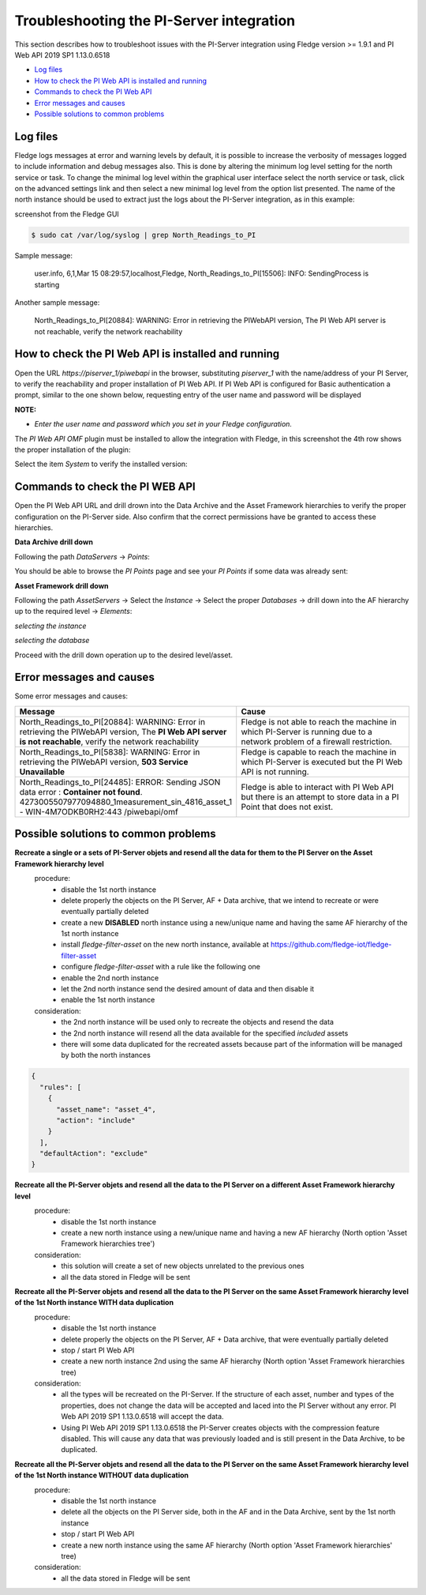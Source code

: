 .. Images
.. |img_001| image:: images/tshooting_pi_001.jpg
.. |img_002| image:: images/tshooting_pi_002.jpg
.. |img_003| image:: images/tshooting_pi_003.jpg
.. |img_004| image:: images/tshooting_pi_004.jpg
.. |img_005| image:: images/tshooting_pi_005.jpg
.. |img_006| image:: images/tshooting_pi_006.jpg
.. |img_007| image:: images/tshooting_pi_007.jpg
.. |img_008| image:: images/tshooting_pi_008.jpg
.. |img_009| image:: images/tshooting_pi_009.jpg
.. |img_010| image:: images/tshooting_pi_010.jpg

*****************************************
Troubleshooting the PI-Server integration
*****************************************

This section describes how to troubleshoot issues with the PI-Server integration
using Fledge version >= 1.9.1 and PI Web API 2019 SP1 1.13.0.6518

- `Log files`_
- `How to check the PI Web API is installed and running`_
- `Commands to check the PI Web API`_
- `Error messages and causes`_
- `Possible solutions to common problems`_

Log files
=========

Fledge logs messages at error and warning levels by default, it is possible to increase the verbosity of messages logged to include information and debug messages also. This is done by altering the minimum log level setting for the north service or task. To change the minimal log level within the graphical user interface select the north service or task, click on the advanced settings link and then select a new minimal log level from the option list presented.
The name of the north instance should be used to extract just the logs about the PI-Server integration, as in this example:

screenshot from the Fledge GUI

|img_003|

.. code-block:: console

    $ sudo cat /var/log/syslog | grep North_Readings_to_PI

Sample message:

    user.info, 6,1,Mar 15 08:29:57,localhost,Fledge, North_Readings_to_PI[15506]: INFO: SendingProcess is starting

Another sample message:

    North_Readings_to_PI[20884]: WARNING: Error in retrieving the PIWebAPI version, The PI Web API server is not reachable, verify the network reachability

How to check the PI Web API is installed and running
====================================================

Open the URL *https://piserver_1/piwebapi* in the browser, substituting *piserver_1* with the name/address of your PI Server, to
verify the reachability and proper installation of PI Web API.
If PI Web API is configured for Basic authentication a prompt, similar to the one shown below, requesting entry of the user name and password will be displayed

|img_002|

**NOTE:**

- *Enter the user name and password which you set in your Fledge configuration.*

The *PI Web API* *OMF* plugin must be installed to allow the integration with Fledge, in this screenshot the 4th row shows the
proper installation of the plugin:

|img_001|

Select the item *System* to verify the installed version:

|img_010|

Commands to check the PI WEB API
================================

Open the PI Web API URL and drill drown into the Data Archive and the Asset Framework hierarchies to verify the proper configuration on the PI-Server side. Also confirm that the correct permissions have be granted to access these hierarchies.

**Data Archive drill down**

Following the path *DataServers* -> *Points*:

|img_004|

|img_005|

You should be able to browse the *PI Points* page and see your *PI Points* if some data was already sent:

|img_006|

**Asset Framework drill down**

Following the path *AssetServers* -> Select the *Instance* -> Select the proper *Databases* -> drill down into the AF hierarchy up to the required level -> *Elements*:

|img_007|

*selecting the instance*

|img_008|

*selecting the database*

|img_009|

Proceed with the drill down operation up to the desired level/asset.

Error messages and causes
=========================

Some error messages and causes:

.. list-table::
    :widths: 50 50
    :header-rows: 1

    * - Message
      - Cause
    * - North_Readings_to_PI[20884]: WARNING: Error in retrieving the PIWebAPI version, The **PI Web API server is not reachable**, verify the network reachability
      - Fledge is not able to reach the machine in which PI-Server is running due to a network problem of a firewall restriction.
    * - North_Readings_to_PI[5838]: WARNING: Error in retrieving the PIWebAPI version, **503 Service Unavailable**
      - Fledge is capable to reach the machine in which PI-Server is executed but the PI Web API is not running.
    * - North_Readings_to_PI[24485]: ERROR: Sending JSON data error : **Container not found**. 4273005507977094880_1measurement_sin_4816_asset_1 - WIN-4M7ODKB0RH2:443 /piwebapi/omf
      - Fledge is able to interact with PI Web API but there is an attempt to store data in a PI Point that does not exist.

Possible solutions to common problems
=====================================

**Recreate a single or a sets of PI-Server objets and resend all the data for them to the PI Server on the Asset Framework hierarchy level**
    procedure:
        - disable the 1st north instance
        - delete properly the objects on the PI Server, AF + Data archive, that we intend to recreate or were eventually partially deleted
        - create a new **DISABLED** north instance using a new/unique name and having the same AF hierarchy of the 1st north instance
        - install *fledge-filter-asset* on the new north instance, available at https://github.com/fledge-iot/fledge-filter-asset
        - configure *fledge-filter-asset* with a rule like the following one
        - enable the 2nd north instance
        - let the  2nd north instance send the desired amount of data and then disable it
        - enable the 1st north instance

    consideration:
        - the 2nd north instance will be used only to recreate the objects and resend the data
        - the 2nd north instance will resend all the data available for the specified *included* assets
        - there will some data duplicated for the recreated assets because part of the information will be managed by both the north instances

.. code-block:: JSON

    {
      "rules": [
        {
          "asset_name": "asset_4",
          "action": "include"
        }
      ],
      "defaultAction": "exclude"
    }

**Recreate all the PI-Server objets and resend all the data to the PI Server on a different Asset Framework hierarchy level**
    procedure:
        - disable the 1st north instance
        - create a new north instance using a new/unique name and having a new AF hierarchy (North option 'Asset Framework hierarchies tree')

    consideration:
        - this solution will create a set of new objects unrelated to the previous ones
        - all the data stored in Fledge will be sent

**Recreate all the PI-Server objets and resend all the data to the PI Server on the same Asset Framework hierarchy level of the 1st North instance WITH data duplication**
    procedure:
        - disable the 1st north instance
        - delete properly the objects on the PI Server, AF + Data archive, that were eventually partially deleted
        - stop / start PI Web API
        - create a new north instance 2nd using the same AF hierarchy (North option 'Asset Framework hierarchies tree)

    consideration:
        - all the types will be recreated on the PI-Server. If the structure of each asset, number and types of the properties, does not change the data will be accepted and laced into the PI Server without any error. PI Web API 2019 SP1 1.13.0.6518 will accept the data.
        - Using PI Web API 2019 SP1 1.13.0.6518 the PI-Server creates objects with the compression feature disabled. This will cause any data that was previously loaded and is still present in the Data Archive, to be duplicated.


**Recreate all the PI-Server objets and resend all the data to the PI Server on the same Asset Framework hierarchy level of the 1st North instance WITHOUT data duplication**
    procedure:
        - disable the 1st north instance
        - delete all the objects on the PI Server side, both in the AF and in the Data Archive, sent by the 1st north instance
        - stop / start PI Web API
        - create a new north instance using the same AF hierarchy (North option 'Asset Framework hierarchies' tree)

    consideration:
        - all the data stored in Fledge will be sent

